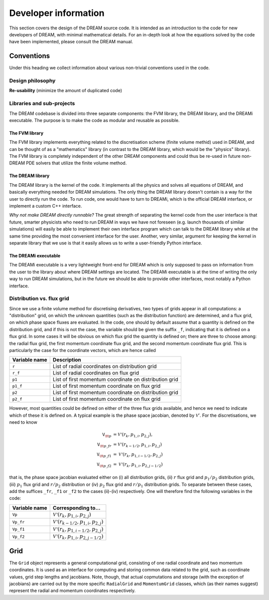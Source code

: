 Developer information
---------------------
This section covers the design of the DREAM source code. It is intended as an
introduction to the code for new developers of DREAM, with minimal mathematical
details. For an in-depth look at how the equations solved by the code have been
implemented, please consult the DREAM manual.


Conventions
===========
Under this heading we collect information about various non-trivial conventions
used in the code.

Design philosophy
*****************
**Re-usability** (minimize the amount of duplicated code)

Libraries and sub-projects
**************************
The DREAM codebase is divided into three separate components: the FVM library,
the DREAM library, and the DREAMi executable. The purpose is to make the code
as modular and reusable as possible.

The FVM library
^^^^^^^^^^^^^^^
The FVM library implements everything related to the discretisation scheme
(finite volume methid) used in DREAM, and can be thought of as a "mathematics"
library (in contrast to the DREAM library, which would be the "physics"
library). The FVM library is completely independent of the other DREAM
components and could thus be re-used in future non-DREAM PDE solvers that
utilize the finite volume method.

The DREAM library
^^^^^^^^^^^^^^^^^
The DREAM library is the kernel of the code. It implements all the physics and
solves all equations of DREAM, and basically everything needed for DREAM
simulations. The only thing the DREAM library doesn't contain is a way for the
user to directly run the code. To run code, one would have to turn to DREAMi,
which is the official DREAM interface, or implement a custom C++ interface.

*Why not make DREAM directly runnable?* The great strength of separating the
kernel code from the user interface is that future, smarter physicists who need
to run DREAM in ways we have not foreseen (e.g. launch thousands of similar
simulations) will easily be able to implement their own interface program which
can talk to the DREAM library while at the same time providing the most
convenient interface for the user. Another, very similar, argument for keeping
the kernel in separate library that we use is that it easily allows us to write
a user-friendly Python interface.

The DREAMi executable
^^^^^^^^^^^^^^^^^^^^^
The DREAMi executable is a very lightweight front-end for DREAM which is only
supposed to pass on information from the user to the library about where DREAM
settings are located. The DREAMi executable is at the time of writing the only
way to run DREAM simulations, but in the future we should be able to provide
other interfaces, most notably a Python interface.

Distribution vs. flux grid
**************************
Since we use a finite volume method for discretising derivatives, two types of
grids appear in all computations: a "distribution" grid, on which the unknown
quantities (such as the distribution function) are determined, and a flux grid,
on which phase space fluxes are evaluated. In the code, one should by default
assume that a quantity is defined on the distribution grid, and if this is not
the case, the variable should be given the suffix ``_f``, indicating that it
is defined on a flux grid. In some cases it will be obvious on which flux
grid the quantity is defined on; there are three to choose among: the radial
flux grid, the first momentum coordinate flux grid, and the second momentum
coordinate flux grid. This is particularly the case for the coordinate vectors,
which are hence called

+-------------------+--------------------------------------------------------+
| **Variable name** | **Description**                                        |
+-------------------+--------------------------------------------------------+
| ``r``             | List of radial coordinates on distribution grid        |
+-------------------+--------------------------------------------------------+
| ``r_f``           | List of radial coordinates on flux grid                |
+-------------------+--------------------------------------------------------+
| ``p1``            | List of first momentum coordinate on distribution grid |
+-------------------+--------------------------------------------------------+
| ``p1_f``          | List of first momentum coordinate on flux grid         |
+-------------------+--------------------------------------------------------+
| ``p2``            | List of first momentum coordinate on distribution grid |
+-------------------+--------------------------------------------------------+
| ``p2_f``          | List of first momentum coordinate on flux grid         |
+-------------------+--------------------------------------------------------+

However, most quantities could be defined on either of the three flux grids
available, and hence we need to indicate which of these it is defined on. A
typical example is the phase space jacobian, denoted by :math:`\mathcal{V}'`.
For the discretisations, we need to know

.. math::

   \texttt{V}_{\tt p} &= \mathcal{V'}\left(r_k, p_{1,i}, p_{2,j}\right),\\
   \texttt{V}_{\tt p\_fr} &= \mathcal{V'}\left( r_{k-1/2}, p_{1,i}, p_{2,j} \right)\\
   \texttt{V}_{\tt p\_f1} &= \mathcal{V'}\left( r_{k}, p_{1,i-1/2}, p_{2,j} \right)\\
   \texttt{V}_{\tt p\_f2} &= \mathcal{V'}\left( r_{k}, p_{1,i}, p_{2,j-1/2} \right)

that is, the phase space jacobian evaluated either on (i) all distribution
grids, (ii) :math:`r` flux grid and :math:`p_1/p_2` distribution grids,
(iii) :math:`p_1` flux grid and :math:`r/p_2` distribution or (iv) :math:`p_2`
flux grid and :math:`r/p_1` distribution grids. To separate between these cases,
add the suffices ``_fr``, ``_f1`` or ``_f2`` to the cases (ii)-(iv) respectively.
One will therefore find the following variables in the code:

+-------------------+--------------------------------------------------------------+
| **Variable name** | **Corresponding to...**                                      |
+-------------------+--------------------------------------------------------------+
| ``Vp``            | :math:`\mathcal{V'}\left(r_k, p_{1,i}, p_{2,j}\right)`       |
+-------------------+--------------------------------------------------------------+
| ``Vp_fr``         | :math:`\mathcal{V'}\left(r_{k-1/2}, p_{1,i}, p_{2,j}\right)` |
+-------------------+--------------------------------------------------------------+
| ``Vp_f1``         | :math:`\mathcal{V'}\left(r_{k}, p_{1,i-1/2}, p_{2,j}\right)` |
+-------------------+--------------------------------------------------------------+
| ``Vp_f2``         | :math:`\mathcal{V'}\left(r_{k}, p_{1,i}, p_{2,j-1/2}\right)` |
+-------------------+--------------------------------------------------------------+


Grid
====
The ``Grid`` object represents a general computational grid, consisting of one
radial coordinate and two momentum coordinates. It is used as an interface for
computing and storing common data related to the grid, such as coordinate
values, grid step lengths and jacobians. Note, though, that actual copmutations
and storage (with the exception of jacobians) are carried out by the more
specific ``RadialGrid`` and ``MomentumGrid`` classes, which (as their names
suggest) represent the radial and momentum coordinates respectively.

